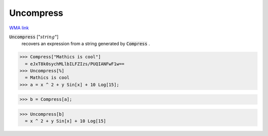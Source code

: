 Uncompress
==========

`WMA link <https://reference.wolfram.com/language/ref/Uncompress.html>`_


:code:`Uncompress` [":math:`string`"]
    recovers an expression from a string generated by :code:`Compress` .





>>> Compress["Mathics is cool"]
  = eJxT8k0sychMLlbILFZIzs/PUQIANFwF1w==
>>> Uncompress[%]
  = Mathics is cool
>>> a = x ^ 2 + y Sin[x] + 10 Log[15];

>>> b = Compress[a];

>>> Uncompress[b]
  = x ^ 2 + y Sin[x] + 10 Log[15]
